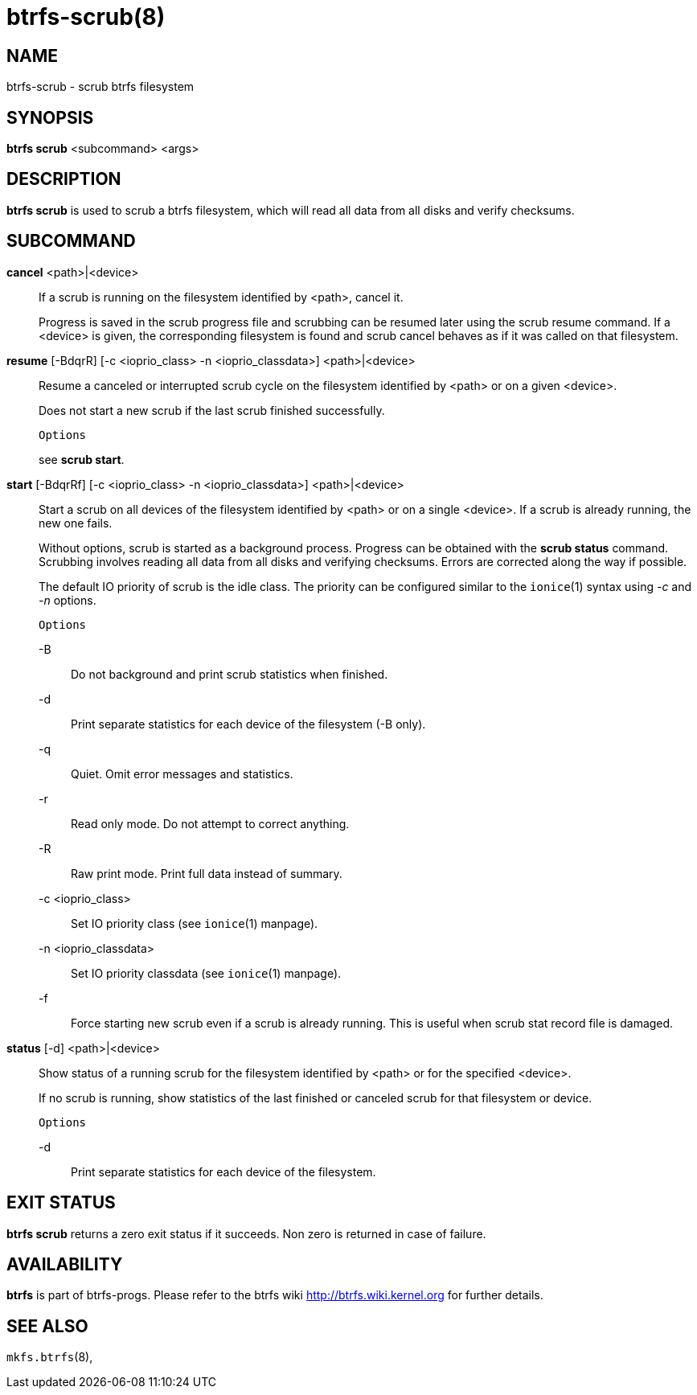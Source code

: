 btrfs-scrub(8)
==============

NAME
----
btrfs-scrub - scrub btrfs filesystem

SYNOPSIS
--------
*btrfs scrub* <subcommand> <args>

DESCRIPTION
-----------
*btrfs scrub* is used to scrub a btrfs filesystem, which will read all data
from all disks and verify checksums.

SUBCOMMAND
----------
*cancel* <path>|<device>::
If a scrub is running on the filesystem identified by <path>, cancel it.
+
Progress is saved in the scrub progress file and scrubbing can be resumed later
using the scrub resume command.
If a <device> is given, the corresponding filesystem is found and
scrub cancel behaves as if it was called on that filesystem.

*resume* [-BdqrR] [-c <ioprio_class> -n <ioprio_classdata>] <path>|<device>::
Resume a canceled or interrupted scrub cycle on the filesystem identified by
<path> or on a given <device>.
+
Does not start a new scrub if the last scrub finished successfully.
+
`Options`
+
see *scrub start*.

*start* [-BdqrRf] [-c <ioprio_class> -n <ioprio_classdata>] <path>|<device>::
Start a scrub on all devices of the filesystem identified by <path> or on
a single <device>. If a scrub is already running, the new one fails.
+
Without options, scrub is started as a background process.
Progress can be obtained with the *scrub status* command. Scrubbing
involves reading all data from all disks and verifying checksums. Errors are
corrected along the way if possible.
+
The default IO priority of scrub is the idle class. The priority can be
configured similar to the `ionice`(1) syntax using '-c' and '-n' options.
+
`Options`
+
-B::::
Do not background and print scrub statistics when finished.
-d::::
Print separate statistics for each device of the filesystem (-B only).
-q::::
Quiet. Omit error messages and statistics.
-r::::
Read only mode. Do not attempt to correct anything.
-R::::
Raw print mode. Print full data instead of summary.
-c <ioprio_class>::::
Set IO priority class (see `ionice`(1) manpage).
-n <ioprio_classdata>::::
Set IO priority classdata (see `ionice`(1) manpage).
-f::::
Force starting new scrub even if a scrub is already running.
This is useful when scrub stat record file is damaged.

*status* [-d] <path>|<device>::
Show status of a running scrub for the filesystem identified by <path> or
for the specified <device>.
+
If no scrub is running, show statistics of the last finished or canceled scrub
for that filesystem or device.
+
`Options`
+
-d::::
Print separate statistics for each device of the filesystem.

EXIT STATUS
-----------
*btrfs scrub* returns a zero exit status if it succeeds. Non zero is
returned in case of failure.

AVAILABILITY
------------
*btrfs* is part of btrfs-progs.
Please refer to the btrfs wiki http://btrfs.wiki.kernel.org for
further details.

SEE ALSO
--------
`mkfs.btrfs`(8),

